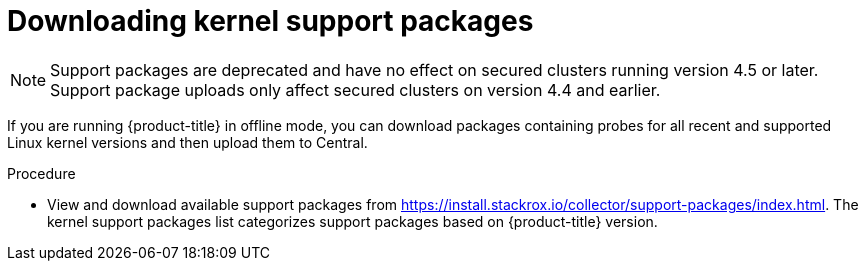// Module included in the following assemblies:
//
// * configuration/enable-offline-mode.adoc
:_mod-docs-content-type: PROCEDURE
[id="download-kernel-support-package_{context}"]
= Downloading kernel support packages

[NOTE]
====
Support packages are deprecated and have no effect on secured clusters running version
4.5 or later. Support package uploads only affect secured clusters on version 4.4 and
earlier.
====

If you are running {product-title} in offline mode, you can download packages containing probes for all recent and supported Linux kernel versions and then upload them to Central.

.Procedure

* View and download available support packages from link:https://install.stackrox.io/collector/support-packages/index.html[https://install.stackrox.io/collector/support-packages/index.html].
The kernel support packages list categorizes support packages based on {product-title} version.
